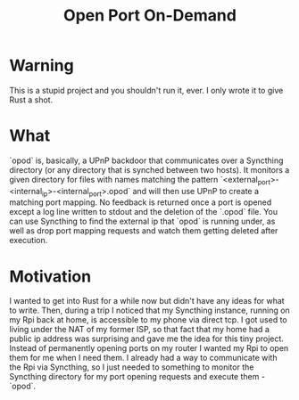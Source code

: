 #+TITLE: Open Port On-Demand

*  Warning
This is a stupid project and you shouldn't run it, ever. I only wrote it to give Rust a shot.

* What
`opod` is, basically, a UPnP backdoor that communicates over a Syncthing directory (or any directory that is synched between two hosts).
It monitors a given directory for files with names matching the pattern `<external_port>-<internal_ip>-<internal_port>.opod` and will then use UPnP to create a matching port mapping.
No feedback is returned once a port is opened except a log line written to stdout and the deletion of the `.opod` file.
You can use Syncthing to find the external ip that `opod` is running under, as well as drop port mapping requests and watch them getting deleted after execution.

* Motivation
I wanted to get into Rust for a while now but didn't have any ideas for what to write. Then, during a trip I noticed that my Syncthing instance, running on my Rpi back at home, is accessible to my phone via direct tcp. I got used to living under the NAT of my former ISP, so that fact that my home had a public ip address was surprising and gave me the idea for this tiny project.
Instead of permanently opening ports on my router I wanted my Rpi to open them for me when I need them. I already had a way to communicate with the Rpi via Syncthing, so I just needed to something to monitor the Syncthing directory for my port opening requests and execute them - `opod`.

